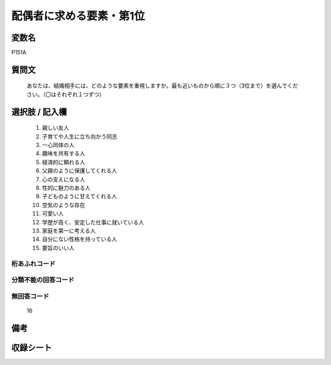.. title:: P151A
.. rst-cllass:: item
====================================================================================================
配偶者に求める要素・第1位
====================================================================================================

.. rst-class:: varname
変数名
==================

P151A

.. rst-class:: question
質問文
==================


   あなたは、結婚相手には、どのような要素を重視しますか。最も近いものから順に３つ（3位まで）を選んでください。（〇はそれぞれ１つずつ）



.. rst-class:: answer
選択肢 / 記入欄
======================

  
     1. 親しい友人
  
     2. 子育てや人生に立ち向かう同志
  
     3. 一心同体の人
  
     4. 趣味を共有する人
  
     5. 経済的に頼れる人
  
     6. 父親のように保護してくれる人
  
     7. 心の支えになる人
  
     8. 性的に魅力のある人
  
     9. 子どものように甘えてくれる人
  
     10. 空気のような存在
  
     11. 可愛い人
  
     12. 学歴が高く、安定した仕事に就いている人
  
     13. 家庭を第一に考える人
  
     14. 自分にない性格を持っている人
  
     15. 要旨のいい人
  



.. rst-class:: overflow
桁あふれコード
-------------------------------
  


.. rst-class:: not_available
分類不能の回答コード
-------------------------------------
  


.. rst-class:: not_available
無回答コード
-------------------------------------
  16


.. rst-class:: bikou
備考
==================



.. rst-class:: include_sheet
収録シート
=======================================
.. hlist::
   :columns: 3
   
   
   * p1_4
   
   


.. index:: P151A